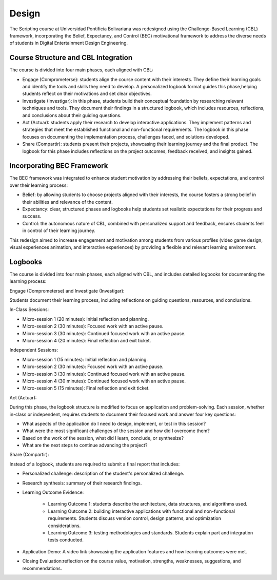 Design
==========

The Scripting course at Universidad Pontificia Bolivariana was 
redesigned using the Challenge-Based Learning (CBL) framework, 
incorporating the Belief, Expectancy, and Control (BEC) motivational 
framework to address the diverse needs of students in Digital Entertainment 
Design Engineering.

Course Structure and CBL Integration
-------------------------------------

The course is divided into four main phases, each aligned with CBL:

* Engage (Comprometerse): students align the course content with their 
  interests. They define their learning goals and identify the tools and 
  skills they need to develop. A personalized logbook format guides this 
  phase,helping students reflect on their motivations and set clear objectives.

* Investigate (Investigar): in this phase, students build their conceptual 
  foundation by researching relevant techniques and tools. They document 
  their findings in a structured logbook, which includes resources, 
  reflections, and conclusions about their guiding questions.

* Act (Actuar): students apply their research to develop interactive 
  applications. They implement patterns and strategies that meet the 
  established functional and non-functional requirements. The logbook 
  in this phase focuses on documenting the implementation process, 
  challenges faced, and solutions developed.

* Share (Compartir): students present their projects, showcasing their 
  learning journey and the final product. The logbook for this phase 
  includes reflections on the project outcomes, feedback received, and 
  insights gained.

Incorporating BEC Framework
----------------------------

The BEC framework was integrated to enhance student motivation by 
addressing their beliefs, expectations, and control over their 
learning process:

* Belief: by allowing students to choose projects aligned with their 
  interests, the course fosters a strong belief in their abilities and 
  relevance of the content.
* Expectancy: clear, structured phases and logbooks help students set 
  realistic expectations for their progress and success.
* Control: the autonomous nature of CBL, combined with personalized support 
  and feedback, ensures students feel in control of their learning journey.

This redesign aimed to increase engagement and motivation among 
students from various profiles (video game design, visual experiences 
animation, and interactive experiences) by providing a flexible and 
relevant learning environment.

Logbooks
----------

The course is divided into four main phases, each aligned with CBL, 
and includes detailed logbooks for documenting the learning process:

Engage (Comprometerse) and Investigate (Investigar):

Students document their learning process, including reflections on 
guiding questions, resources, and conclusions.

In-Class Sessions:

* Micro-session 1 (20 minutes): Initial reflection and planning.  
* Micro-session 2 (30 minutes): Focused work with an active pause.  
* Micro-session 3 (30 minutes): Continued focused work with an active pause.  
* Micro-session 4 (20 minutes): Final reflection and exit ticket.  

Independent Sessions:

* Micro-session 1 (15 minutes): Initial reflection and planning.
* Micro-session 2 (30 minutes): Focused work with an active pause.
* Micro-session 3 (30 minutes): Continued focused work with an active pause.
* Micro-session 4 (30 minutes): Continued focused work with an active pause.
* Micro-session 5 (15 minutes): Final reflection and exit ticket.
  

Act (Actuar): 

During this phase, the logbook structure is modified to focus on 
application and problem-solving. Each session, whether in-class or 
independent, requires students to document their focused work 
and answer four key questions:

* What aspects of the application do I need to design, implement, or 
  test in this session?
* What were the most significant challenges of the session and how did 
  I overcome them?
* Based on the work of the session, what did I learn, conclude, or 
  synthesize?
* What are the next steps to continue advancing the project?

Share (Compartir):

Instead of a logbook, students are required to submit a final report 
that includes:

* Personalized challenge: description of the student's personalized challenge.
* Research synthesis: summary of their research findings.
* Learning Outcome Evidence:

    * Learning Outcome 1: students describe the architecture, data 
      structures, and algorithms used.
    * Learning Outcome 2: building interactive applications with functional 
      and non-functional requirements. Students discuss version control, 
      design patterns, and optimization considerations.
    * Learning Outcome 3: testing methodologies and standards. Students 
      explain part and integration tests conducted.
* Application Demo: A video link showcasing the application features and 
  how learning outcomes were met.
* Closing Evaluation:reflection on the course value, motivation, strengths, weaknesses, 
  suggestions, and recommendations.